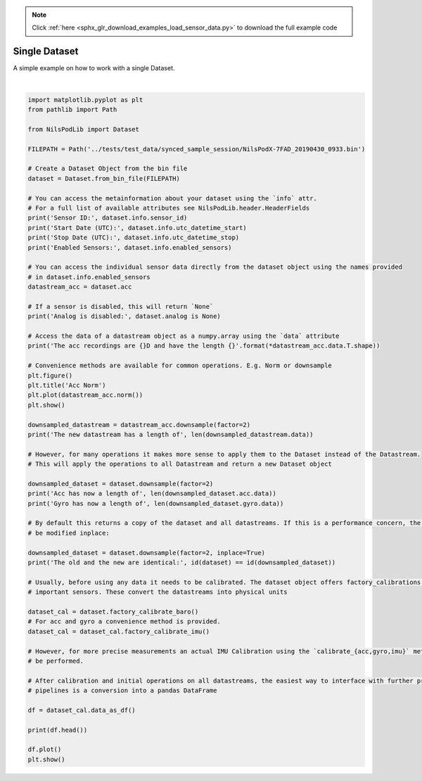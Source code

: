 .. note::
    :class: sphx-glr-download-link-note

    Click :ref:`here <sphx_glr_download_examples_load_sensor_data.py>` to download the full example code
.. rst-class:: sphx-glr-example-title

.. _sphx_glr_examples_load_sensor_data.py:


Single Dataset
==============

A simple example on how to work with a single Dataset.



.. rst-class:: sphx-glr-horizontal


    *

      .. image:: /examples/images/sphx_glr_load_sensor_data_001.png
            :class: sphx-glr-multi-img

    *

      .. image:: /examples/images/sphx_glr_load_sensor_data_002.png
            :class: sphx-glr-multi-img


.. rst-class:: sphx-glr-script-out

 Out:

 .. code-block:: none

    Sensor ID: 7fad
    Start Date (UTC): 2019-04-30 07:33:12
    Stop Date (UTC): 2019-04-30 07:33:59
    Enabled Sensors: ('gyro', 'acc')
    Analog is disabled: True
    The acc recordings are 3D and have the length 9597
    The new datastream has a length of 4799
    Acc has now a length of 4799
    Gyro has now a length of 4799
    The old and the new are identical: True
                  gyr_x     gyr_y     gyr_z     acc_x     acc_y     acc_z
    n_samples                                                            
    0          0.304595  0.243573 -0.118592  0.049722  0.029840  1.005433
    1         -0.410535 -0.219459 -0.317742  0.054190  0.031612  1.007515
    2         -0.038394 -0.003786 -0.160372  0.052292  0.033968  1.006887
    3         -0.210249 -0.059454  0.068967  0.061097  0.035140  1.006755
    4         -0.087388 -0.237385 -0.103119  0.064567  0.033970  1.007098




|


.. code-block:: default


    import matplotlib.pyplot as plt
    from pathlib import Path

    from NilsPodLib import Dataset

    FILEPATH = Path('../tests/test_data/synced_sample_session/NilsPodX-7FAD_20190430_0933.bin')

    # Create a Dataset Object from the bin file
    dataset = Dataset.from_bin_file(FILEPATH)

    # You can access the metainformation about your dataset using the `info` attr.
    # For a full list of available attributes see NilsPodLib.header.HeaderFields
    print('Sensor ID:', dataset.info.sensor_id)
    print('Start Date (UTC):', dataset.info.utc_datetime_start)
    print('Stop Date (UTC):', dataset.info.utc_datetime_stop)
    print('Enabled Sensors:', dataset.info.enabled_sensors)

    # You can access the individual sensor data directly from the dataset object using the names provided
    # in dataset.info.enabled_sensors
    datastream_acc = dataset.acc

    # If a sensor is disabled, this will return `None`
    print('Analog is disabled:', dataset.analog is None)

    # Access the data of a datastream object as a numpy.array using the `data` attribute
    print('The acc recordings are {}D and have the length {}'.format(*datastream_acc.data.T.shape))

    # Convenience methods are available for common operations. E.g. Norm or downsample
    plt.figure()
    plt.title('Acc Norm')
    plt.plot(datastream_acc.norm())
    plt.show()

    downsampled_datastream = datastream_acc.downsample(factor=2)
    print('The new datastream has a length of', len(downsampled_datastream.data))

    # However, for many operations it makes more sense to apply them to the Dataset instead of the Datastream.
    # This will apply the operations to all Datastream and return a new Dataset object

    downsampled_dataset = dataset.downsample(factor=2)
    print('Acc has now a length of', len(downsampled_dataset.acc.data))
    print('Gyro has now a length of', len(downsampled_dataset.gyro.data))

    # By default this returns a copy of the dataset and all datastreams. If this is a performance concern, the dataset can
    # be modified inplace:

    downsampled_dataset = dataset.downsample(factor=2, inplace=True)
    print('The old and the new are identical:', id(dataset) == id(downsampled_dataset))

    # Usually, before using any data it needs to be calibrated. The dataset object offers factory_calibrations for all
    # important sensors. These convert the datastreams into physical units

    dataset_cal = dataset.factory_calibrate_baro()
    # For acc and gyro a convenience method is provided.
    dataset_cal = dataset_cal.factory_calibrate_imu()

    # However, for more precise measurements an actual IMU Calibration using the `calibrate_{acc,gyro,imu}` methods should
    # be performed.

    # After calibration and initial operations on all datastreams, the easiest way to interface with further processing
    # pipelines is a conversion into a pandas DataFrame

    df = dataset_cal.data_as_df()

    print(df.head())

    df.plot()
    plt.show()


.. rst-class:: sphx-glr-timing

   **Total running time of the script:** ( 0 minutes  0.474 seconds)


.. _sphx_glr_download_examples_load_sensor_data.py:


.. only :: html

 .. container:: sphx-glr-footer
    :class: sphx-glr-footer-example



  .. container:: sphx-glr-download

     :download:`Download Python source code: load_sensor_data.py <load_sensor_data.py>`



  .. container:: sphx-glr-download

     :download:`Download Jupyter notebook: load_sensor_data.ipynb <load_sensor_data.ipynb>`


.. only:: html

 .. rst-class:: sphx-glr-signature

    `Gallery generated by Sphinx-Gallery <https://sphinx-gallery.readthedocs.io>`_
